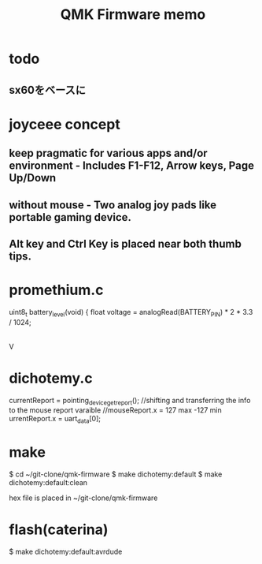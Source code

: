 #+TITLE: QMK Firmware memo

* todo
** sx60をベースに
  
* joyceee concept
** keep pragmatic for various apps and/or environment - Includes F1-F12, Arrow keys, Page Up/Down
** without mouse - Two analog joy pads like portable gaming device.
** Alt key and Ctrl Key is placed near both thumb tips.


* promethium.c 
uint8_t battery_level(void) {
    float voltage = analogRead(BATTERY_PIN) * 2 * 3.3 / 1024;
    |
    V
* dichotemy.c
currentReport = pointing_device_get_report();
//shifting and transferring the info to the mouse report varaible
//mouseReport.x = 127 max -127 min
urrentReport.x = uart_data[0];

* make
$ cd ~/git-clone/qmk-firmware
$ make dichotemy:default
$ make dichotemy:default:clean

hex file is placed in ~/git-clone/qmk-firmware 
  
* flash(caterina)
$ make dichotemy:default:avrdude


